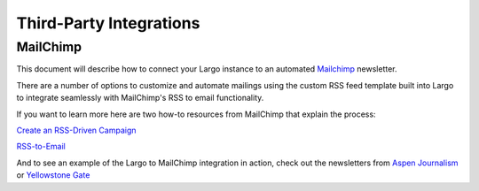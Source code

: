Third-Party Integrations
========================

MailChimp
---------

This document will describe how to connect your Largo instance to an automated `Mailchimp`_ newsletter.

There are a number of options to customize and automate mailings using the custom RSS feed template built into Largo to integrate seamlessly with MailChimp's RSS to email functionality.

If you want to learn more here are two how-to resources from MailChimp that explain the process:

`Create an RSS-Driven Campaign <http://kb.mailchimp.com/campaigns/rss-in-campaigns/create-an-rss-driven-campaign>`_

`RSS-to-Email <http://mailchimp.com/features/rss-to-email/>`_

And to see an example of the Largo to MailChimp integration in action, check out the newsletters from `Aspen Journalism <http://aspenjournalism.org/>`_ or `Yellowstone Gate <http://www.yellowstonegate.com/>`_

.. _Mailchimp : http://mailchimp.com